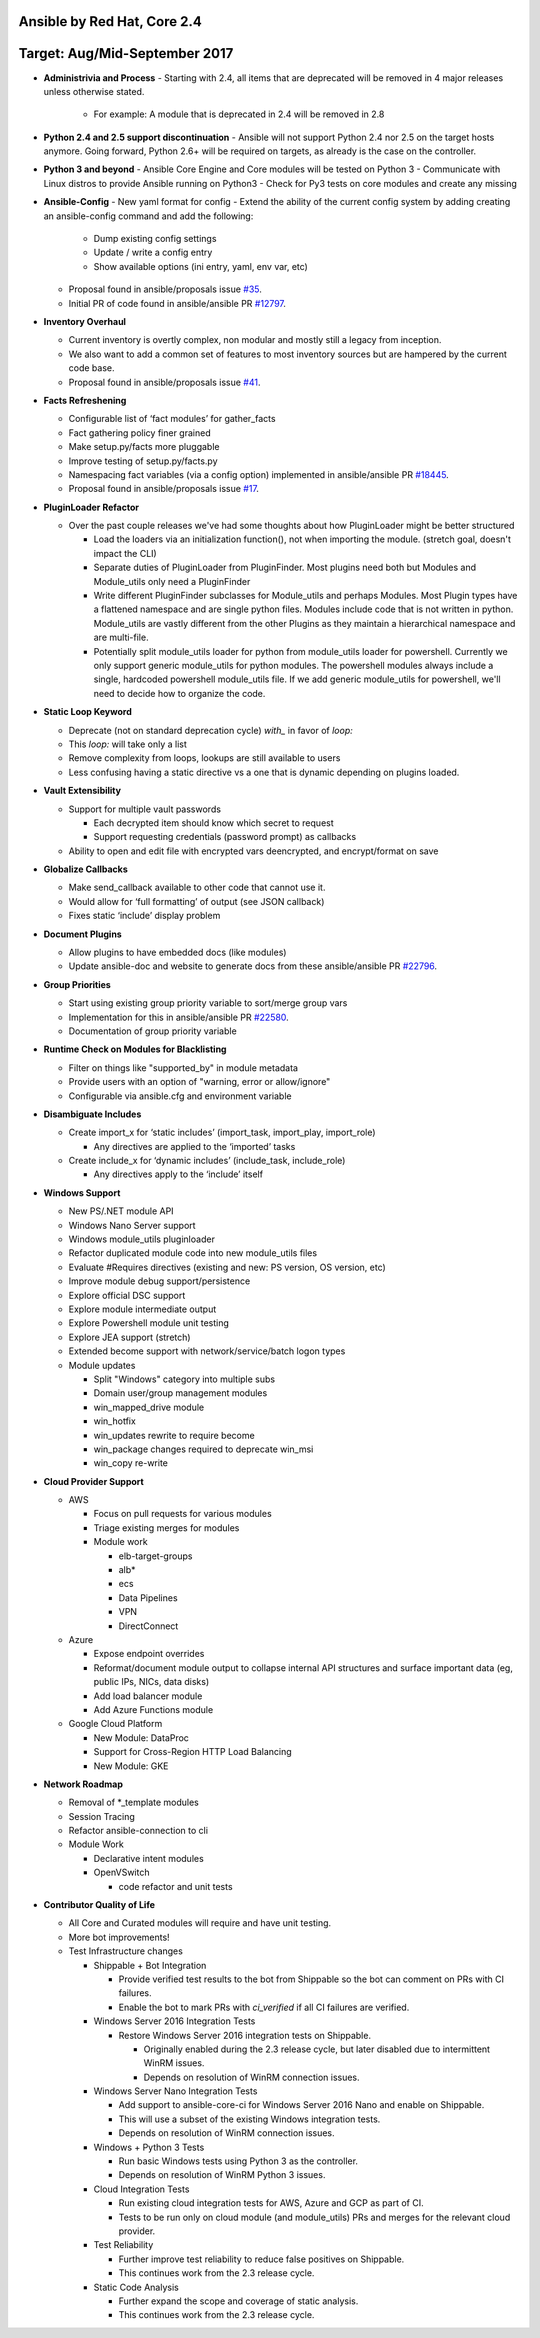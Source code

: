 ****************************
Ansible by Red Hat, Core 2.4
****************************
******************************
Target: Aug/Mid-September 2017
******************************

- **Administrivia and Process**
  - Starting with 2.4, all items that are deprecated will be removed in 4 major releases unless otherwise stated.
    - For example: A module that is deprecated in 2.4 will be removed in 2.8

- **Python 2.4 and 2.5 support discontinuation**
  - Ansible will not support Python 2.4 nor 2.5 on the target hosts anymore. Going forward, Python 2.6+ will be required on targets, as already is the case on the controller.

- **Python 3 and beyond**
  - Ansible Core Engine and Core modules will be tested on Python 3
  - Communicate with Linux distros to provide Ansible running on Python3
  - Check for Py3 tests on core modules and create any missing

- **Ansible-Config**
  - New yaml format for config
  - Extend the ability of the current config system by adding creating an ansible-config command and add the following:

    - Dump existing config settings

    - Update / write a config entry

    - Show available options (ini entry, yaml, env var, etc)

  - Proposal found in ansible/proposals issue `#35 <https://github.com/ansible/proposals/issues/35>`_.
  - Initial PR of code found in ansible/ansible PR `#12797 <https://github.com/ansible/ansible/pull/12797>`_.

- **Inventory Overhaul**

  - Current inventory is overtly complex, non modular and mostly still a legacy from inception.
  - We also want to add a common set of features to most inventory sources but are hampered by the current code base.
  - Proposal found in ansible/proposals issue `#41 <https://github.com/ansible/proposals/issues/41>`_.

- **Facts Refreshening**

  - Configurable list of ‘fact modules’ for gather_facts
  - Fact gathering policy finer grained
  - Make setup.py/facts more pluggable
  - Improve testing of setup.py/facts.py
  - Namespacing fact variables (via a config option) implemented in ansible/ansible PR `#18445 <https://github.com/ansible/ansible/pull/18445>`_.
  - Proposal found in ansible/proposals issue `#17 <https://github.com/ansible/proposals/issues/17>`_.

- **PluginLoader Refactor**

  - Over the past couple releases we've had some thoughts about how
    PluginLoader might be better structured

    - Load the loaders via an initialization function(), not when importing
      the module. (stretch goal, doesn't impact the CLI)
    - Separate duties of PluginLoader from PluginFinder.  Most plugins need
      both but Modules and Module_utils only need a PluginFinder
    - Write different PluginFinder subclasses for Module_utils and perhaps
      Modules.  Most Plugin types have a flattened namespace and are single
      python files.  Modules include code that is not written in python.
      Module_utils are vastly different from the other Plugins as they
      maintain a hierarchical namespace and are multi-file.
    - Potentially split module_utils loader for python from module_utils
      loader for powershell.  Currently we only support generic module_utils
      for python modules.  The powershell modules always include a single,
      hardcoded powershell module_utils file.  If we add generic module_utils
      for powershell, we'll need to decide how to organize the code.

- **Static Loop Keyword**

  - Deprecate (not on standard deprecation cycle) `with_` in favor of `loop:`
  - This `loop:` will take only a list
  - Remove complexity from loops, lookups are still available to users
  - Less confusing having a static directive vs a one that is dynamic depending on plugins loaded.

- **Vault Extensibility**

  - Support for multiple vault passwords

    - Each decrypted item should know which secret to request
    - Support requesting credentials (password prompt) as callbacks

  - Ability to open and edit file with encrypted vars deencrypted, and encrypt/format on save

- **Globalize Callbacks**

  - Make send_callback available to other code that cannot use it.
  - Would allow for ‘full formatting’ of output (see JSON callback)
  - Fixes static ‘include’ display problem

- **Document Plugins**

  - Allow plugins to have embedded docs (like modules)
  - Update ansible-doc and website to generate docs from these ansible/ansible PR `#22796 <https://github.com/ansible/ansible/pull/22796>`_.

- **Group Priorities**

  - Start using existing group priority variable to sort/merge group vars
  - Implementation for this in ansible/ansible PR `#22580 <https://github.com/ansible/ansible/pull/22580>`_.
  - Documentation of group priority variable

- **Runtime Check on Modules for Blacklisting**

  - Filter on things like "supported_by" in module metadata
  - Provide users with an option of "warning, error or allow/ignore"
  - Configurable via ansible.cfg and environment variable

- **Disambiguate Includes**

  - Create import_x for ‘static includes’ (import_task, import_play, import_role)

    - Any directives are applied to the ‘imported’ tasks

  - Create include_x for ‘dynamic includes’ (include_task, include_role)

    - Any directives apply to the ‘include’  itself

- **Windows Support**

  - New PS/.NET module API
  - Windows Nano Server support
  - Windows module_utils pluginloader
  - Refactor duplicated module code into new module_utils files
  - Evaluate #Requires directives (existing and new: PS version, OS version, etc)
  - Improve module debug support/persistence
  - Explore official DSC support
  - Explore module intermediate output
  - Explore Powershell module unit testing
  - Explore JEA support (stretch)
  - Extended become support with network/service/batch logon types
  - Module updates

    - Split "Windows" category into multiple subs
    - Domain user/group management modules
    - win_mapped_drive module
    - win_hotfix
    - win_updates rewrite to require become
    - win_package changes required to deprecate win_msi
    - win_copy re-write

- **Cloud Provider Support**

  - AWS

    - Focus on pull requests for various modules
    - Triage existing merges for modules
    - Module work

      - elb-target-groups
      - alb*
      - ecs
      - Data Pipelines
      - VPN
      - DirectConnect

  - Azure

    - Expose endpoint overrides
    - Reformat/document module output to collapse internal API structures and surface important data (eg, public IPs, NICs, data disks)
    - Add load balancer module
    - Add Azure Functions module

  - Google Cloud Platform

    - New Module: DataProc
    - Support for Cross-Region HTTP Load Balancing
    - New Module: GKE

- **Network Roadmap**

  - Removal of *_template modules
  - Session Tracing
  - Refactor ansible-connection to cli
  - Module Work

    - Declarative intent modules
    - OpenVSwitch

      - code refactor and unit tests

- **Contributor Quality of Life**

  - All Core and Curated modules will require and have unit testing.
  - More bot improvements!
  - Test Infrastructure changes

    - Shippable + Bot Integration

      - Provide verified test results to the bot from Shippable so the bot can comment on PRs with CI failures.
      - Enable the bot to mark PRs with `ci_verified` if all CI failures are verified.

    - Windows Server 2016 Integration Tests

      - Restore Windows Server 2016 integration tests on Shippable.

        - Originally enabled during the 2.3 release cycle, but later disabled due to intermittent WinRM issues.
        - Depends on resolution of WinRM connection issues.

    - Windows Server Nano Integration Tests

      - Add support to ansible-core-ci for Windows Server 2016 Nano and enable on Shippable.
      - This will use a subset of the existing Windows integration tests.
      - Depends on resolution of WinRM connection issues.

    - Windows + Python 3 Tests

      - Run basic Windows tests using Python 3 as the controller.
      - Depends on resolution of WinRM Python 3 issues.

    - Cloud Integration Tests

      - Run existing cloud integration tests for AWS, Azure and GCP as part of CI.
      - Tests to be run only on cloud module (and module_utils) PRs and merges for the relevant cloud provider.

    - Test Reliability

      - Further improve test reliability to reduce false positives on Shippable.
      - This continues work from the 2.3 release cycle.

    - Static Code Analysis

      - Further expand the scope and coverage of static analysis.
      - This continues work from the 2.3 release cycle.
